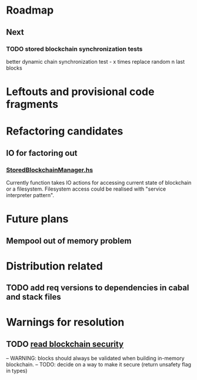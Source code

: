 * Roadmap
** Next
*** TODO stored blockchain synchronization tests
    better dynamic chain synchronization test - x times replace random n last blocks


* Leftouts and provisional code fragments
 

* Refactoring candidates

** IO for factoring out

*** [[file:src/StoredBlockchainManager.hs][StoredBlockchainManager.hs]]

Currently function takes IO actions for accessing current state of blockchain or a filesystem.
Filesystem access could be realised with "service interpreter pattern".


* Future plans

** Mempool out of memory problem  

* Distribution related

** TODO add req versions to dependencies in cabal and stack files


* Warnings for resolution

** TODO [[file:src/StoredBlockchainManager/Internal.hs][read blockchain security]]
-- WARNING: blocks should always be validated when building in-memory blockchain.
-- TODO: decide on a way to make it secure (return unsafety flag in types)
